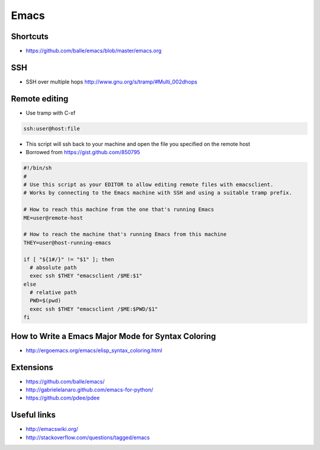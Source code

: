 ######
Emacs
######

Shortcuts
==========

* https://github.com/balle/emacs/blob/master/emacs.org

SSH
====

* SSH over multiple hops http://www.gnu.org/s/tramp/#Multi_002dhops

Remote editing
==============

* Use tramp with C-xf

.. code-block:: bash

  ssh:user@host:file

* This script will ssh back to your machine and open the file you specified on the remote host
* Borrowed from https://gist.github.com/850795

.. code-block:: bash

  #!/bin/sh
  #
  # Use this script as your EDITOR to allow editing remote files with emacsclient.
  # Works by connecting to the Emacs machine with SSH and using a suitable tramp prefix.

  # How to reach this machine from the one that's running Emacs
  ME=user@remote-host

  # How to reach the machine that's running Emacs from this machine
  THEY=user@host-running-emacs

  if [ "${1#/}" != "$1" ]; then
    # absolute path
    exec ssh $THEY "emacsclient /$ME:$1"
  else
    # relative path
    PWD=$(pwd)
    exec ssh $THEY "emacsclient /$ME:$PWD/$1"
  fi

How to Write a Emacs Major Mode for Syntax Coloring
===================================================

* http://ergoemacs.org/emacs/elisp_syntax_coloring.html

  
Extensions
===========

* https://github.com/balle/emacs/
* http://gabrielelanaro.github.com/emacs-for-python/
* https://github.com/pdee/pdee

Useful links
============

* http://emacswiki.org/
* http://stackoverflow.com/questions/tagged/emacs
